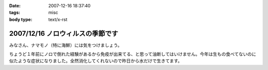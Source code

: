 :date: 2007-12-16 18:37:40
:tags: misc
:body type: text/x-rst

=================================
2007/12/16 ノロウィルスの季節です
=================================

みなさん、ナマモノ（特に海鮮）には気をつけましょう。

ちょうど１年前にノロで倒れた経験があるから免疫が出来てる、と思って油断してはいけません。今年は生もの食べてないのに似たような症状になりました。全然消化してくれないので昨日から水だけで生きてます。


.. :extend type: text/html
.. :extend:



.. :comments:
.. :comment id: 2007-12-17.6955418455
.. :title: Re:ノロウィルスの季節です
.. :author: jack
.. :date: 2007-12-17 12:04:57
.. :email: 
.. :url: 
.. :body:
.. それはタイヘン・・・ヴィダーインゼリーでもポカリのお湯わりでもいいのでいくらかでも栄養を摂取しないと・・・
.. 
.. 風邪引いてます。二週間以上経つのですが一向に寛解しません・・・
.. 
.. :comments:
.. :comment id: 2007-12-17.7452408031
.. :title: Re:ノロウィルスの季節です
.. :author: しみずかわ
.. :date: 2007-12-17 23:29:06
.. :email: 
.. :url: 
.. :body:
.. 去年のノロの時に医者からもらった薬のおかげか、やっと栄養摂取できるようになったので、毎食ヨーグルト食べてます。でもまだ、5分以上立ってると嫌な感じの汗が出てきます。
